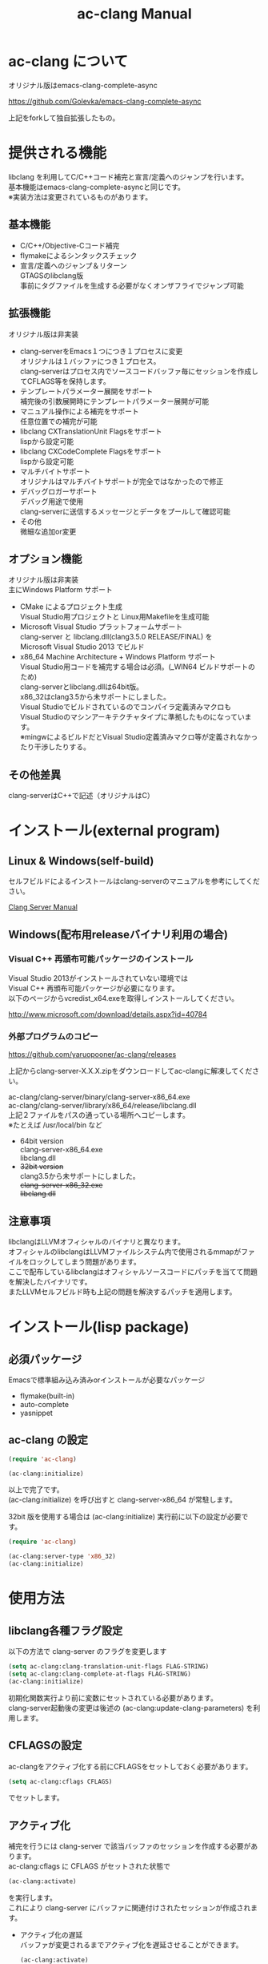 # -*- mode: org ; coding: utf-8-unix -*-
# last updated : 2015/02/15.02:36:54


#+TITLE:     ac-clang Manual
#+AUTHOR:    yaruopooner
#+EMAIL:     [https://github.com/yaruopooner]
#+OPTIONS:   author:nil timestamp:t |:t \n:t ^:nil


* ac-clang について
  オリジナル版はemacs-clang-complete-async

  https://github.com/Golevka/emacs-clang-complete-async

  上記をforkして独自拡張したもの。

* 提供される機能
  libclang を利用してC/C++コード補完と宣言/定義へのジャンプを行います。
  基本機能はemacs-clang-complete-asyncと同じです。
  ※実装方法は変更されているものがあります。

  [[./sample-pic-complete.png]]


** 基本機能
   - C/C++/Objective-Cコード補完
   - flymakeによるシンタックスチェック
   - 宣言/定義へのジャンプ＆リターン
     GTAGSのlibclang版
     事前にタグファイルを生成する必要がなくオンザフライでジャンプ可能

** 拡張機能
   オリジナル版は非実装

   - clang-serverをEmacs１つにつき１プロセスに変更
     オリジナルは１バッファにつき１プロセス。
     clang-serverはプロセス内でソースコードバッファ毎にセッションを作成してCFLAGS等を保持します。
   - テンプレートパラメーター展開をサポート
     補完後の引数展開時にテンプレートパラメーター展開が可能
   - マニュアル操作による補完をサポート
     任意位置での補完が可能
   - libclang CXTranslationUnit Flagsをサポート
     lispから設定可能
   - libclang CXCodeComplete Flagsをサポート
     lispから設定可能
   - マルチバイトサポート
     オリジナルはマルチバイトサポートが完全ではなかったので修正
   - デバッグロガーサポート
     デバッグ用途で使用
     clang-serverに送信するメッセージとデータをプールして確認可能
   - その他
     微細な追加or変更

** オプション機能
   オリジナル版は非実装
   主にWindows Platform サポート

   - CMake によるプロジェクト生成
     Visual Studio用プロジェクトと Linux用Makefileを生成可能
   - Microsoft Visual Studio プラットフォームサポート
     clang-server と libclang.dll(clang3.5.0 RELEASE/FINAL) を
     Microsoft Visual Studio 2013 でビルド
   - x86_64 Machine Architecture + Windows Platform サポート
     Visual Studio用コードを補完する場合は必須。(_WIN64 ビルドサポートのため)
     clang-serverとlibclang.dllは64bit版。
     x86_32はclang3.5から未サポートにしました。
     Visual Studioでビルドされているのでコンパイラ定義済みマクロも
     Visual Studioのマシンアーキテクチャタイプに準拠したものになっています。
     ※mingwによるビルドだとVisual Studio定義済みマクロ等が定義されなかったり干渉したりする。

** その他差異
   clang-serverはC++で記述（オリジナルはC）

* インストール(external program)
** Linux & Windows(self-build)
   セルフビルドによるインストールはclang-serverのマニュアルを参考にしてください。
   
   [[file:./clang-server/readme.org][Clang Server Manual]]

** Windows(配布用releaseバイナリ利用の場合)
*** Visual C++ 再頒布可能パッケージのインストール
    Visual Studio 2013がインストールされていない環境では
    Visual C++ 再頒布可能パッケージが必要になります。
    以下のページからvcredist_x64.exeを取得しインストールしてください。

    http://www.microsoft.com/download/details.aspx?id=40784

*** 外部プログラムのコピー
    https://github.com/yaruopooner/ac-clang/releases
    
    上記からclang-server-X.X.X.zipをダウンロードしてac-clangに解凍してください。

    ac-clang/clang-server/binary/clang-server-x86_64.exe
    ac-clang/clang-server/library/x86_64/release/libclang.dll
    上記２ファイルをパスの通っている場所へコピーします。
    ※たとえば /usr/local/bin など

    - 64bit version
      clang-server-x86_64.exe
      libclang.dll
    - +32bit version+
      clang3.5から未サポートにしました。
      +clang-server-x86_32.exe+
      +libclang.dll+

** 注意事項
   libclangはLLVMオフィシャルのバイナリと異なります。
   オフィシャルのlibclangはLLVMファイルシステム内で使用されるmmapがファイルをロックしてしまう問題があります。
   ここで配布しているlibclangはオフィシャルソースコードにパッチを当てて問題を解決したバイナリです。
   またLLVMセルフビルド時も上記の問題を解決するパッチを適用します。

* インストール(lisp package)
** 必須パッケージ
   Emacsで標準組み込み済みorインストールが必要なパッケージ

   - flymake(built-in)
   - auto-complete
   - yasnippet

** ac-clang の設定
   #+begin_src emacs-lisp
   (require 'ac-clang)
    
   (ac-clang:initialize)
   #+end_src

   以上で完了です。
   (ac-clang:initialize) を呼び出すと clang-server-x86_64 が常駐します。

   32bit 版を使用する場合は (ac-clang:initialize) 実行前に以下の設定が必要です。
   #+begin_src emacs-lisp
   (require 'ac-clang)

   (ac-clang:server-type 'x86_32)
   (ac-clang:initialize) 
   #+end_src

* 使用方法
** libclang各種フラグ設定
   以下の方法で clang-server のフラグを変更します

   #+begin_src emacs-lisp
   (setq ac-clang:clang-translation-unit-flags FLAG-STRING)
   (setq ac-clang:clang-complete-at-flags FLAG-STRING)
   (ac-clang:initialize)
   #+end_src

   初期化関数実行より前に変数にセットされている必要があります。
   clang-server起動後の変更は後述の (ac-clang:update-clang-parameters) を利用します。

** CFLAGSの設定
   ac-clangをアクティブ化する前にCFLAGSをセットしておく必要があります。
   #+begin_src emacs-lisp
   (setq ac-clang:cflags CFLAGS)
   #+end_src
   でセットします。

** アクティブ化
   補完を行うには clang-server で該当バッファのセッションを作成する必要があります。
   ac-clang:cflags に CFLAGS がセットされた状態で
   #+begin_src emacs-lisp
   (ac-clang:activate)
   #+end_src
   を実行します。
   これにより clang-server にバッファに関連付けされたセッションが作成されます。

   - アクティブ化の遅延
     バッファが変更されるまでアクティブ化を遅延させることができます。
     #+begin_src emacs-lisp
     (ac-clang:activate)
     #+end_src
     の変わりに
     #+begin_src emacs-lisp
     (ac-clang:activate-after-modify)
     #+end_src
     を使います。
     c-mode-common-hook などで実行する場合はこれを使うとよいでしょう。

** 非アクティブ化
   clang-server で作成されたセッションを破棄します。
   #+begin_src emacs-lisp
   (ac-clang:deactivate)
   #+end_src
   
** libclang各種フラグ更新
   以下の方法で clang-server のフラグを変更します

   #+begin_src emacs-lisp
   (setq ac-clang:clang-translation-unit-flags FLAG-STRING)
   (setq ac-clang:clang-complete-at-flags FLAG-STRING)
   (ac-clang:update-clang-parameters)
   #+end_src

   この関数を実行する前に作成されたセッションのフラグは変更されません。
   関数実行後に作成されるセッションのフラグは新しくセットしたものが利用されます。

** CFLAGSの更新
   セッション作成後にCFLAGSの更新があった場合はセッションのCFLAGSを更新する必要があります。
   #+begin_src emacs-lisp
   (setq ac-clang:cflags CFLAGS)
   (ac-clang:update-cflags)
   #+end_src
   と実行することにより、セッションのCFLAGSが更新されます。

   ※以下の方法でも同じ効果になりますが、 (ac-clang:update-cflags) を実行するほうがコストは安いです。
   #+begin_src emacs-lisp
   (ac-clang:deactivate)
   (ac-clang:activate)
   #+end_src

** デバッグロガー
   以下の設定を行うと
   clang-serverに送信した内容が "*clang-log*" というバッファに出力されます。
   #+begin_src emacs-lisp
   (setq ac-clang:debug-log-buffer-p t)
   #+end_src

   ロガーバッファサイズに制限をかけます。
   バッファが指定サイズ以上になるとクリアされます。
   #+begin_src emacs-lisp
   (setq ac-clang:debug-log-buffer-size (* 1024 1000))
   #+end_src

   クリアせず無制限にする場合は以下のように設定します。
   #+begin_src emacs-lisp
   (setq ac-clang:debug-log-buffer-size nil)
   #+end_src

** 補完
*** 自動補完
    クラスやインスタンスオブジェクトの直後に以下のキー入力が行われると補完が実行されます。
    - =.=
    - =->=
    - =::=
     
    自動補完を無効化する場合は以下のように設定します。
    #+begin_src emacs-lisp
    (setq ac-clang:async-do-autocompletion-automatically nil)
    #+end_src

*** 手動補完
    以下のキー入力が行われると補完が実行されます。
    - =<tab>=

    キー入力を行うポジションは前述の自動補完と同様の =.= =->= =::= 以外にも、
    メソッドやメンバの入力途中でも補完可能です。
    #+begin_src objc-mode
    struct Foo
    {
        int     m_property0;
        int     m_property1;
     
        void    method( int in )
        {
        }
    };

    Foo        foo;
    Foo*       foo0 = &foo;

    foo.
    -----
        ^  ここで手動補完を実行

    foo->
    ------
         ^  ここで手動補完を実行

    Foo::
    ------
         ^  ここで手動補完を実行

    foo.m_pro
    ----------
             ^  ここで手動補完を実行
    #+end_src

    また、 Objective-C/C++ のメソッドを補完する場合は手動補完のみ可能です。
    #+begin_src objc-mode
    id obj = [[NSString alloc] init];
	[obj 
    ------
         ^  ここで手動補完を実行
    #+end_src

    手動補完を無効化または他のキーを使用する場合は以下のように設定します。
    #+begin_src emacs-lisp
    ;; disable
    (setq ac-clang:async-autocomplete-manualtrigger-key nil)
    ;; other key
    (setq ac-clang:async-autocomplete-manualtrigger-key "M-:")
    #+end_src

** 定義/宣言へのジャンプ＆リターン
   アクティブ化されたバッファ上でジャンプしたいワード上にカーソルをポイントして以下を実行すると、
   クラス/メソッド/関数/enumなどが定義/宣言されているソースファイルへジャンプすることが出来ます。
   #+begin_src emacs-lisp
   (ac-clang::jump-smart)
   #+end_src
   "M-." にバインドされています。

   リターン操作は以下で可能です。
   #+begin_src emacs-lisp
   (ac-clang:jump-back)
   #+end_src
   "M-," にバインドされています。
   
   ジャンプ履歴はスタックされており、連続ジャンプ・連続リターンが可能です。

   ※アクティブ化されていないバッファ上でジャンプ操作を実行した場合
     該当バッファは自動的にアクティブ化されジャンプを行います。

   - =(ac-clang::jump-smart)=
     定義優先でジャンプしますが定義が見つからない場合は宣言へジャンプします。
   - =(ac-clang::jump-declaration)=
     宣言へジャンプします。
   - =(ac-clang::jump-definition)=
     定義へジャンプします。

* 制限事項
** 補完対象に対してアクセス指定子が考慮されない
   クラス変数・クラスメソッドは全てpublicアクセス指定子扱いで補完対象としてリストアップされる。

** 定義ジャンプ(ac-clang:jump-definition / ac-clang:jump-smart)が完全ではない
   関数とクラスメソッドに関してのみ制限があります。
   struct/class/typedef/template/enum/class variable/global variableなどは問題ありません。
   libclang は現在編集中のバッファと、それらからincludeされるヘッダファイルからジャンプ先を決定している。
   このため、関数定義やクラスメソッド定義がincludeされるヘッダファイルに記述されている場合はジャンプ可能だが、
   c/cppファイルに記述されている場合はlibclangがc/cppファイルを収集する術が無いのでジャンプできない。
   ※ ac-clang:jump-smart は定義優先でジャンプしますが定義が見つからない場合は宣言へジャンプします。
   定義ジャンプを重視する場合はGTAGSなどと併用をお勧めします。

* 既知の不具合
  なし

